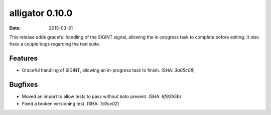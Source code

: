 alligator 0.10.0
================

:date: 2015-03-31

This release adds graceful handling of the SIGINT signal, allowing the
in-progress task to complete before exiting. It also fixes a couple bugs
regarding the test suite.


Features
--------

* Graceful handling of SIGINT, allowing an in-progress task to finish.
  (SHA: `3a05c08`)


Bugfixes
--------

* Moved an import to allow tests to pass without boto present. (SHA: `6f92b5b`)
* Fixed a broken versioning test. (SHA: `1c0ce02`)
